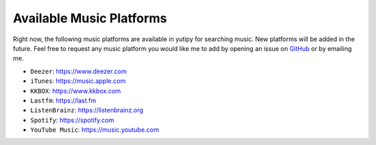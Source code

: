 =========================
Available Music Platforms
=========================

Right now, the following music platforms are available in yutipy for searching music. New platforms will be added in the future.
Feel free to request any music platform you would like me to add by opening an issue on `GitHub <https://github.com/CheapNightbot/yutipy/issues>`_ or by emailing me.


- ``Deezer``: https://www.deezer.com
- ``iTunes``: https://music.apple.com
- ``KKBOX``: https://www.kkbox.com
- ``Lastfm``: https://last.fm
- ``ListenBrainz``: https://listenbrainz.org
- ``Spotify``: https://spotify.com
- ``YouTube Music``: https://music.youtube.com
